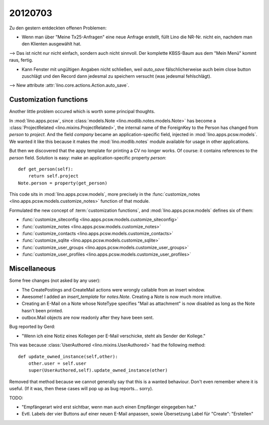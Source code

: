 20120703
========

Zu den gestern entdeckten offenen Problemen:

- Wenn man über "Meine Tx25-Anfragen" eine neue Anfrage erstellt, 
  füllt Lino die NR-Nr. nicht ein, nachdem man den Klienten ausgewählt hat. 
    
--> Das ist nicht nur nicht einfach, sondern auch nicht sinnvoll.
Der komplette KBSS-Baum aus dem "Mein Menü" kommt raus, fertig.
    
- Kann Fenster mit ungültigen Angaben nicht schließen, 
  weil `auto_save` fälschlicherweise auch beim close button 
  zuschlägt und den Record dann jedesmal zu speichern versucht 
  (was jedesmal fehlschlägt).

--> New attribute :attr:`lino.core.actions.Action.auto_save`.


Customization functions
-----------------------

Another little problem occured which is worth some principal thoughts.

In :mod:`lino.apps.pcsw`, 
since :class:`models.Note <lino.modlib.notes.models.Note>` 
has become a :class:`ProjectRelated <lino.mixins.ProjectRelated>`, 
the internal name of the ForeignKey to the Person has changed 
from `person` to `project`.
And the field `company` became an application-specific field, 
injected in :mod:`lino.apps.pcsw.models`.
We wanted it like this because it makes the :mod:`lino.modlib.notes` module 
available for usage in other applications.

But then we discovered that the appy template for printing a CV no longer works. 
Of course: it contains references to the `person` field.
Solution is easy: make an application-specific property `person`::

    def get_person(self):
        return self.project
    Note.person = property(get_person)

This code sits in :mod:`lino.apps.pcsw.models`,
more precisely in the 
:func:`customize_notes <lino.apps.pcsw.models.customize_notes>` 
function of that module.

Formulated the new concept of :term:`customization functions`, 
and :mod:`lino.apps.pcsw.models` defines six of them:

- :func:`customize_siteconfig <lino.apps.pcsw.models.customize_siteconfig>`
- :func:`customize_notes <lino.apps.pcsw.models.customize_notes>`
- :func:`customize_contacts <lino.apps.pcsw.models.customize_contacts>`
- :func:`customize_sqlite <lino.apps.pcsw.models.customize_sqlite>`
- :func:`customize_user_groups <lino.apps.pcsw.models.customize_user_groups>`
- :func:`customize_user_profiles <lino.apps.pcsw.models.customize_user_profiles>`


Miscellaneous
-------------

Some free changes (not asked by any user):

- The CreatePostings and CreateMail actions were wrongly 
  callable from an insert window.
  
- Awesome!
  I added an `insert_template` for `notes.Note`. 
  Creating a Note is now much more intuitive.
  
- Creating an E-Mail on a Note whose NoteType 
  specifies "Mail as attachment" is now disabled as long 
  as the Note hasn't been printed.
  
- outbox.Mail objects are now readonly after they have been sent.
  
  
Bug reported by Gerd:

- "Wenn ich eine Notiz eines Kollegen per E-Mail verschicke, 
  steht als Sender der Kollege."
  
This was because :class:`UserAuthored <lino.mixins.UserAuthored>` 
had the following method::

  def update_owned_instance(self,other):
      other.user = self.user
      super(UserAuthored,self).update_owned_instance(other)
      
Removed that method because we cannot generally say that this is 
a wanted behaviour. Don't even remember where it is useful.
(If it was, then these cases will pop up as bug reports... sorry).


TODO:

- "Empfängerart wird erst sichtbar, wenn man auch einen Empfänger eingegeben hat."
  
- Evtl. Labels der vier Buttons auf einer neuen E-Mail anpassen, 
  sowie Übersetzung Label für "Create": "Erstellen"


